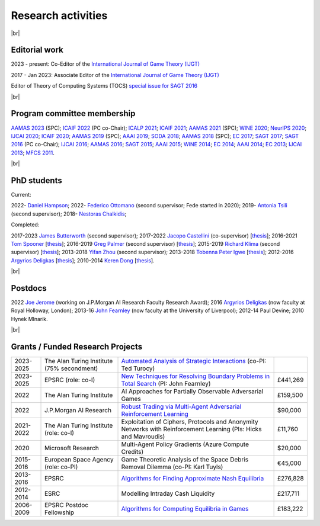 Research activities
===================

|br|

Editorial work
--------------

2023 - present: Co-Editor of the `International Journal of Game Theory (IJGT) <http://www.springer.com/economics/economic+theory/journal/182>`_

2017 - Jan 2023: Associate Editor of the `International Journal of Game Theory (IJGT) <http://www.springer.com/economics/economic+theory/journal/182>`_

Editor of Theory of Computing Systems (TOCS) `special issue for SAGT 2016
<https://link.springer.com/journal/224/topicalCollection/AC_4c3832bfdf0b2ef91759dfe9e032aed1>`_

|br|

Program committee membership
----------------------------

`AAMAS 2023 <http://aamas2019.soton.ac.uk/>`_ (SPC);
`ICAIF 2022 <https://ai-finance.org/>`_ (PC co-Chair);
`ICALP 2021 <http://easyconferences.eu/icalp2021/>`_;
`ICAIF 2021 <https://ai-finance.org/>`_;
`AAMAS 2021 <https://aamas2021.soton.ac.uk/>`_ (SPC);
`WINE 2020 <https://econcs.pku.edu.cn/wine2020/>`_;
`NeurIPS 2020 <https://nips.cc/Conferences/2020/>`_;
`IJCAI 2020 <https://ijcai20.org/>`_;
`ICAIF 2020 <https://ai-finance.org/>`_;
`AAMAS 2019 <http://aamas2019.encs.concordia.ca/>`_ (SPC);
`AAAI 2019 <https://aaai.org/Conferences/AAAI-19/>`_;
`SODA 2018 <http://www.siam.org/meetings/da18/>`_;
`AAMAS 2018 <http://celweb.vuse.vanderbilt.edu/aamas18/>`_ (SPC);
`EC 2017 <http://www.sigecom.org/ec17/>`_;
`SAGT 2017 <http://cs.gssi.infn.it/sagt2017/>`_;
`SAGT 2016 <http://sagt16.csc.liv.ac.uk/>`_ (PC co-Chair);
`IJCAI 2016 <http://ijcai-16.org/>`_;
`AAMAS 2016 <http://sis.smu.edu.sg/aamas2016/>`_;
`SAGT 2015 <http://sagt2015.mpi-inf.mpg.de/>`_;
`AAAI 2015 <http://www.aaai.org/Conferences/AAAI/aaai15.php>`_;
`WINE 2014 <http://wine2014.amss.ac.cn/>`_;
`EC 2014 <http://www.sigecom.org/ec14/>`_;
`AAAI 2014 <http://www.aaai.org/Conferences/AAAI/aaai14.php>`_;
`EC 2013 <http://www.sigecom.org/ec13/>`_;
`IJCAI 2013 <http://ijcai13.org/>`_;
`MFCS 2011 <http://mfcs.mimuw.edu.pl/>`_.

|br|

PhD students
------------

Current:

2022- `Daniel Hampson <https://uk.linkedin.com/in/daniel-hampson>`_;
2022- `Federico Ottomano <http://linkedin.com/in/federico-ottomano-304ab9148>`_ (second supervisor; Fede started in 2020);
2019- `Antonia Tsili <http://linkedin.com/in/antonia-tsili>`_ (second supervisor);
2018- `Nestoras Chalkidis <http://cgi.csc.liv.ac.uk/~nestoras/>`_;

Completed:

2017-2023 `James Butterworth <https://www.linkedin.com/in/james-butterworth-88678218a/>`_ (second supervisor);
2017-2022 `Jacopo Castellini <https://cgi.csc.liv.ac.uk/~jacopo/>`_ (co-supervisor) [`thesis <http://www.csc.liv.ac.uk/~rahul/papers/Jacopo_thesis.pdf>`__];
2016-2021 `Tom Spooner <http://cgi.csc.liv.ac.uk/~tspooner/>`_ [`thesis <http://www.csc.liv.ac.uk/~rahul/papers/Spooner_thesis.pdf>`__];
2016-2019 `Greg Palmer <http://cgi.csc.liv.ac.uk/~gpalmer/>`_ (second supervisor) [`thesis <http://www.csc.liv.ac.uk/~rahul/papers/Greg_thesis.pdf>`__];
2015-2019 `Richard Klima <https://www.linkedin.com/pub/richard-kl%C3%ADma/61/175/272/en>`_ (second supervisor) [`thesis <http://www.csc.liv.ac.uk/~rahul/papers/Richard_thesis.pdf>`__];
2013-2018 `Yifan Zhou <http://cgi.csc.liv.ac.uk/~yzhou/>`_ (second supervisor);
2013-2018 `Tobenna Peter Igwe <http://www.csc.liv.ac.uk/~ptigwe/>`_ [`thesis <http://www.csc.liv.ac.uk/~rahul/papers/Tobenna_thesis.pdf>`__];
2012-2016 `Argyrios Deligkas <https://sites.google.com/view/deligkas>`_ [`thesis <http://www.csc.liv.ac.uk/~rahul/papers/Argyrios_thesis.pdf>`__];
2010-2014 `Keren Dong <https://www.linkedin.com/in/kerendong/>`_ [`thesis <http://www.csc.liv.ac.uk/~rahul/papers/Keren_thesis.pdf>`__].

|br|

Postdocs
--------

2022 `Joe Jerome <https://uk.linkedin.com/in/joseph-jerome-29b046173>`_ (working on J.P.Morgan AI Research Faculty Research Award);
2016 `Argyrios Deligkas <https://sites.google.com/view/deligkas>`_ (now faculty at Royal Holloway, London);
2013-16 `John Fearnley <http://www.csc.liv.ac.uk/~john/>`_ (now faculty at the University of Liverpool);
2012-14 Paul Devine;
2010 Hynek Mlnarik.

|br|

Grants / Funded Research Projects
---------------------------------

====================================  ============================================================== ================================================================================================================================================================================ =========
2023-2025                             The Alan Turing Institute (75\% secondment)                    `Automated Analysis of Strategic Interactions <https://www.turing.ac.uk/research/research-projects/automated-analysis-strategic-interactions>`_ (co-PI: Ted Turocy)             
2023-2025                             EPSRC (role: co-I)                                             `New Techniques for Resolving Boundary Problems in Total Search <https://gow.epsrc.ukri.org/NGBOViewGrant.aspx?GrantRef=EP/W014750/1>`_ (PI: John Fearnley)                      £441,269
2022                                  The Alan Turing Institute                                      AI Approaches for Partially Observable Adversarial Games                                                                                                                         £159,500 
2022                                  J.P.Morgan AI Research                                         `Robust Trading via Multi-Agent Adversarial Reinforcement Learning <https://www.jpmorgan.com/technology/artificial-intelligence/research-awards/faculty-research-awards-2021>`_  $90,000
2021-2022                             The Alan Turing Institute (role: co-I)                         Exploitation of Ciphers, Protocols and Anonymity Networks with Reinforcement Learning (PIs: Hicks and Mavroudis)                                                                 £11,760
2020                                  Microsoft Research                                             Multi-Agent Policy Gradients (Azure Compute Credits)                                                                                                                             $20,000
2015-2016                             European Space Agency (role: co-PI)                            Game Theoretic Analysis of the Space Debris Removal Dilemma (co-PI: Karl Tuyls)                                                                                                  €45,000            
2013-2016                             EPSRC                                                          `Algorithms for Finding Approximate Nash Equilibria <https://gow.epsrc.ukri.org/NGBOViewGrant.aspx?GrantRef=EP/L011018/1>`_                                                      £276,828
2012-2014                             ESRC                                                           Modelling Intraday Cash Liquidity                                                                                                                                                £217,711
2006-2009                             EPSRC Postdoc Fellowship                                       `Algorithms for Computing Equilibria in Games <https://gow.epsrc.ukri.org/NGBOViewGrant.aspx?GrantRef=EP/D067170/1>`_                                                            £183,222
====================================  ============================================================== ================================================================================================================================================================================ =========

.. |br| raw:: html

     <br> 
